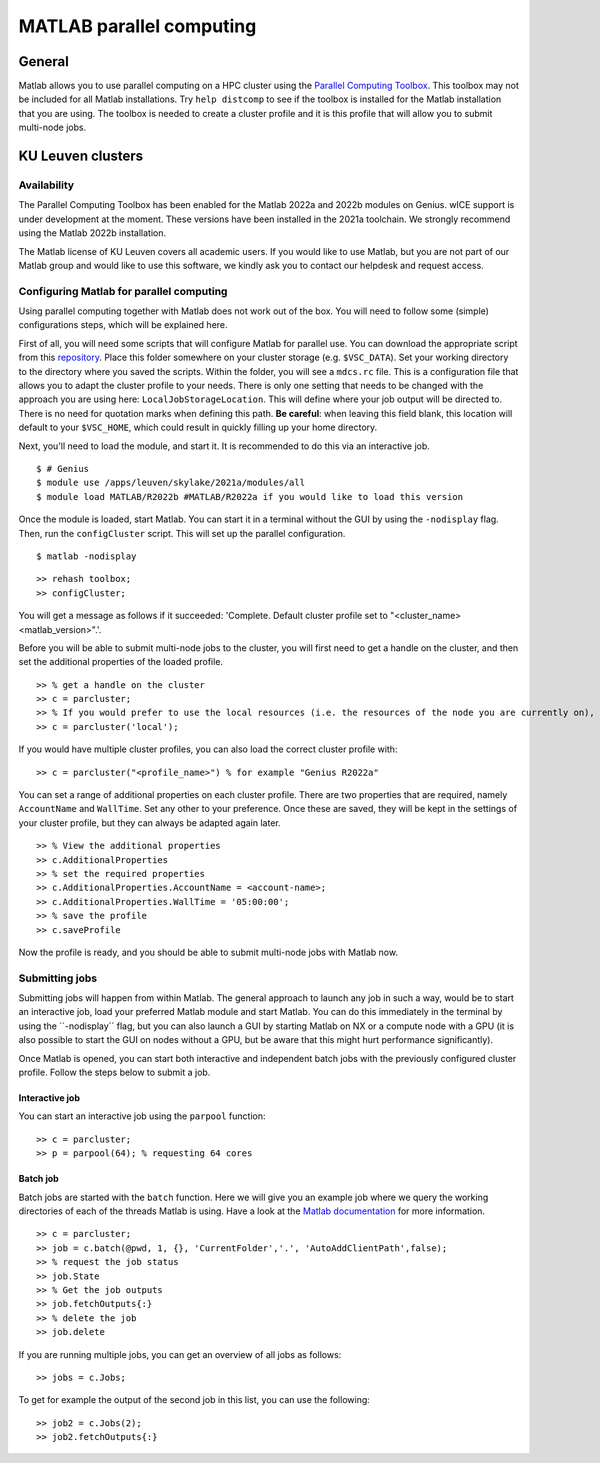 .. _MATLAB parallel computing:

MATLAB parallel computing
=========================

General
-------

Matlab allows you to use parallel computing on a HPC cluster using the `Parallel Computing Toolbox <https://www.mathworks.com/products/parallel-computing.html>`_.
This toolbox may not be included for all Matlab installations. Try ``help distcomp`` to see if the toolbox is installed for the Matlab installation that you are using. The toolbox is needed to create a cluster profile and it is this profile that will allow you to submit multi-node jobs.

KU Leuven clusters
------------------

Availability
++++++++++++

The Parallel Computing Toolbox has been enabled for the Matlab 2022a and 2022b modules on Genius. wICE support is under development at the moment. These versions 
have been installed in the 2021a toolchain. We strongly recommend using the Matlab 2022b installation. 

The Matlab license of KU Leuven covers all academic users. If you would like to use Matlab, but you are not part of our Matlab group and would like to use this 
software, we kindly ask you to contact our helpdesk and request access.

Configuring Matlab for parallel computing
+++++++++++++++++++++++++++++++++++++++++

Using parallel computing together with Matlab does not work out of the box. You will need to follow some (simple) configurations steps, which will be explained here.

First of all, you will need some scripts that will configure Matlab for parallel use. You can download the appropriate script from this 
`repository <https://github.com/hpcleuven/matlab-remote>`_. Place this folder somewhere on your cluster storage (e.g. ``$VSC_DATA``). Set your working directory to
the directory where you saved the scripts. Within the folder, you will see a ``mdcs.rc`` file. This is a configuration file that allows you to adapt the cluster
profile to your needs. There is only one setting that needs to be changed with the approach you are using here: ``LocalJobStorageLocation``. This will define where
your job output will be directed to. There is no need for quotation marks when defining this path. **Be careful**: when leaving this field blank, this location will 
default to your ``$VSC_HOME``, which could result in quickly filling up your home directory.

Next, you'll need to load the module, and start it. It is recommended to do this via an interactive job.

::

   $ # Genius
   $ module use /apps/leuven/skylake/2021a/modules/all
   $ module load MATLAB/R2022b #MATLAB/R2022a if you would like to load this version
    
Once the module is loaded, start Matlab. You can start it in a terminal without the GUI by using the ``-nodisplay`` flag. Then, run the ``configCluster`` script.
This will set up the parallel configuration.  

::

   $ matlab -nodisplay

::

   >> rehash toolbox;
   >> configCluster;
   
You will get a message as follows if it succeeded: 'Complete.  Default cluster profile set to "<cluster_name> <matlab_version>".'. 
   
Before you will be able to submit multi-node jobs to the cluster, you will first need to get a handle on the cluster, and then set the additional properties of the 
loaded profile.

::

   >> % get a handle on the cluster
   >> c = parcluster;
   >> % If you would prefer to use the local resources (i.e. the resources of the node you are currently on), use:
   >> c = parcluster('local');

If you would have multiple cluster profiles, you can also load the correct cluster profile with:

:: 

   >> c = parcluster("<profile_name>") % for example "Genius R2022a"
   
You can set a range of additional properties on each cluster profile. There are two properties that are required, namely ``AccountName`` and ``WallTime``. Set any 
other to your preference. Once these are saved, they will be kept in the settings of your cluster profile, but they can always be adapted again later.

::

   >> % View the additional properties
   >> c.AdditionalProperties
   >> % set the required properties
   >> c.AdditionalProperties.AccountName = <account-name>;
   >> c.AdditionalProperties.WallTime = '05:00:00';
   >> % save the profile
   >> c.saveProfile
   
Now the profile is ready, and you should be able to submit multi-node jobs with Matlab now.

Submitting jobs
+++++++++++++++

Submitting jobs will happen from within Matlab. The general approach to launch any job in such a way, would be to start an interactive job, load your preferred
Matlab module and start Matlab. You can do this immediately in the terminal by using the ``-nodisplay´´ flag, but you can also launch a GUI by starting Matlab on
NX or a compute node with a GPU (it is also possible to start the GUI on nodes without a GPU, but be aware that this might hurt performance significantly).

Once Matlab is opened, you can start both interactive and independent batch jobs with the previously configured cluster profile. Follow the steps below to submit a 
job.

Interactive job
***************

You can start an interactive job using the ``parpool`` function:

::

    >> c = parcluster;
    >> p = parpool(64); % requesting 64 cores
    
Batch job
*********

Batch jobs are started with the ``batch`` function. Here we will give you an example job where we query the working directories of each of the threads Matlab is using. 
Have a look at the `Matlab documentation <https://www.mathworks.com/help/parallel-computing/run-a-batch-job.html>`_ for more information.

::

    >> c = parcluster;
    >> job = c.batch(@pwd, 1, {}, 'CurrentFolder','.', 'AutoAddClientPath',false);
    >> % request the job status
    >> job.State
    >> % Get the job outputs
    >> job.fetchOutputs{:}
    >> % delete the job
    >> job.delete

If you are running multiple jobs, you can get an overview of all jobs as follows:

::

    >> jobs = c.Jobs;
    
To get for example the output of the second job in this list, you can use the following:

::

    >> job2 = c.Jobs(2);
    >> job2.fetchOutputs{:}
    
